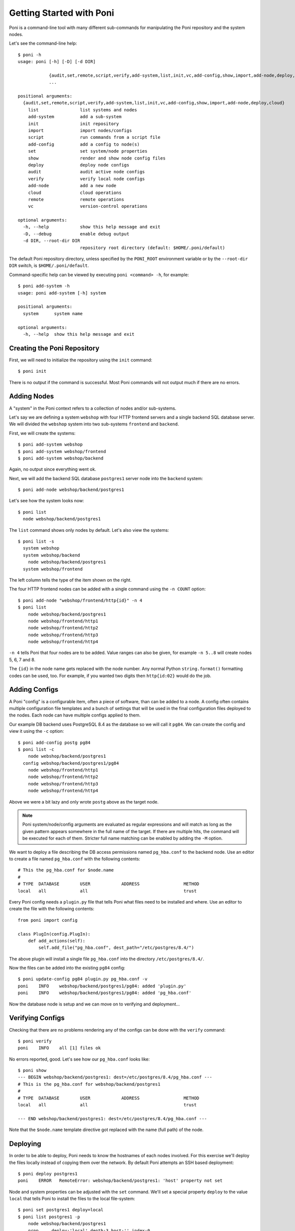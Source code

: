 Getting Started with Poni
=========================
Poni is a command-line tool with many different sub-commands for manipulating the
Poni repository and the system nodes.

Let's see the command-line help::

  $ poni -h
  usage: poni [-h] [-D] [-d DIR]

              {audit,set,remote,script,verify,add-system,list,init,vc,add-config,show,import,add-node,deploy,cloud}
              ...

  positional arguments:
    {audit,set,remote,script,verify,add-system,list,init,vc,add-config,show,import,add-node,deploy,cloud}
      list                list systems and nodes
      add-system          add a sub-system
      init                init repository
      import              import nodes/configs
      script              run commands from a script file
      add-config          add a config to node(s)
      set                 set system/node properties
      show                render and show node config files
      deploy              deploy node configs
      audit               audit active node configs
      verify              verify local node configs
      add-node            add a new node
      cloud               cloud operations
      remote              remote operations
      vc                  version-control operations

  optional arguments:
    -h, --help            show this help message and exit
    -D, --debug           enable debug output
    -d DIR, --root-dir DIR
                          repository root directory (default: $HOME/.poni/default)


The default Poni repository directory, unless specified by the ``PONI_ROOT`` environment
variable or by the ``--root-dir DIR`` switch, is ``$HOME/.poni/default``.

Command-specific help can be viewed by executing ``poni <command> -h``, for example::

  $ poni add-system -h
  usage: poni add-system [-h] system

  positional arguments:
    system      system name

  optional arguments:
    -h, --help  show this help message and exit

Creating the Poni Repository
----------------------------
First, we will need to initialize the repository using the ``init`` command::

  $ poni init

There is no output if the command is successful. Most Poni commands will not output much
if there are no errors.

Adding Nodes
------------
A "system" in the Poni context refers to a collection of nodes and/or sub-systems.

Let's say we are defining a system ``webshop`` with four HTTP frontend servers and a
single backend SQL database server. We will divided the ``webshop`` system into two
sub-systems ``frontend`` and ``backend``.

First, we will create the systems::

  $ poni add-system webshop
  $ poni add-system webshop/frontend
  $ poni add-system webshop/backend

Again, no output since everything went ok.

Next, we will add the backend SQL database ``postgres1`` server node into the
``backend`` system::

  $ poni add-node webshop/backend/postgres1

Let's see how the system looks now::

  $ poni list
    node webshop/backend/postgres1

The ``list`` command shows only nodes by default. Let's also view the systems::

  $ poni list -s
    system webshop
    system webshop/backend
      node webshop/backend/postgres1
    system webshop/frontend

The left column tells the type of the item shown on the right.

The four HTTP frontend nodes can be added with a single command using the ``-n COUNT``
option::


  $ poni add-node "webshop/frontend/http{id}" -n 4
  $ poni list
      node webshop/backend/postgres1
      node webshop/frontend/http1
      node webshop/frontend/http2
      node webshop/frontend/http3
      node webshop/frontend/http4

``-n 4`` tells Poni that four nodes are to be added. Value ranges can also be given, for
example ``-n 5..8`` will create nodes 5, 6, 7 and 8.

The ``{id}`` in the node name gets replaced with the node number. Any normal Python
``string.format()`` formatting codes can be used, too. For example, if you wanted two
digits then ``http{id:02}`` would do the job.

Adding Configs
--------------
A Poni "config" is a configurable item, often a piece of software, than can be added to
a node. A config often contains multiple configuration file templates and a bunch of
settings that will be used in the final configuration files deployed to the nodes. Each
node can have multiple configs applied to them.

Our example DB backend uses PostgreSQL 8.4 as the database  so we will call it ``pg84``.
We can create the config and view it using the ``-c`` option::

  $ poni add-config postg pg84
  $ poni list -c
      node webshop/backend/postgres1
    config webshop/backend/postgres1/pg84
      node webshop/frontend/http1
      node webshop/frontend/http2
      node webshop/frontend/http3
      node webshop/frontend/http4

Above we were a bit lazy and only wrote ``postg`` above as the target node.

.. note::
  Poni system/node/config arguments are evaluated as regular expressions and will match
  as long as the given pattern appears somewhere in the full name of the target. If there
  are multiple hits, the command will be executed for each of them. Stricter full name
  matching can be enabled by adding the ``-M`` option.

We want to deploy a file describing the DB access permissions named ``pg_hba.conf`` to
the backend node. Use an editor to create a file named ``pg_hba.conf`` with the following contents::

  # This the pg_hba.conf for $node.name
  #
  # TYPE  DATABASE        USER            ADDRESS                 METHOD
  local   all             all                                     trust

Every Poni config needs a ``plugin.py`` file that tells Poni what files need to be
installed and where. Use an editor to create the file with the following contents::

  from poni import config

  class PlugIn(config.PlugIn):
      def add_actions(self):
          self.add_file("pg_hba.conf", dest_path="/etc/postgres/8.4/")

The above plugin will install a single file ``pg_hba.conf`` into the directory
``/etc/postgres/8.4/``.

Now the files can be added into the existing ``pg84`` config::

  $ poni update-config pg84 plugin.py pg_hba.conf -v
  poni    INFO    webshop/backend/postgres1/pg84: added 'plugin.py'
  poni    INFO    webshop/backend/postgres1/pg84: added 'pg_hba.conf'

Now the database node is setup and we can move on to verifying and deployment...

Verifying Configs
-----------------
Checking that there are no problems rendering any of the configs can be done with the
``verify`` command::

  $ poni verify
  poni    INFO    all [1] files ok

No errors reported, good. Let's see how our ``pg_hba.conf`` looks like::

  $ poni show
  --- BEGIN webshop/backend/postgres1: dest=/etc/postgres/8.4/pg_hba.conf ---
  # This is the pg_hba.conf for webshop/backend/postgres1
  #
  # TYPE  DATABASE        USER            ADDRESS                 METHOD
  local   all             all                                     trust

  --- END webshop/backend/postgres1: dest=/etc/postgres/8.4/pg_hba.conf ---

Note that the ``$node.name`` template directive got replaced with the name (full path)
of the node.

Deploying
---------
In order to be able to deploy, Poni needs to know the hostnames of each nodes involved.
For this exercise we'll deploy the files locally instead of copying them over the
network. By default Poni attempts an SSH based deployment::

  $ poni deploy postgres1
  poni    ERROR   RemoteError: webshop/backend/postgres1: 'host' property not set

Node and system properties can be adjusted with the ``set`` command. We'll set a special
property ``deploy`` to the value ``local`` that tells Poni to install the files to the
local file-system::

  $ poni set postgres1 deploy=local
  $ poni list postgres1 -p
      node webshop/backend/postgres1
      prop     deploy:'local' depth:3 host:'' index:0

The ``list`` option ``-p`` shows node and system properties. In addition to ``host`` there
are a couple of automatically set properties ``depth`` (how deep is the node in the
system hierarchy) and ``index`` (tells the location of the node within its sub-system).

Now deployment can be completed and we'll override the target directory for this exercise
using the ``--path-prefix`` argument::

  $ poni deploy postgres1 --path-prefix=/tmp
  manager INFO       WROTE webshop/backend/postgres1: /tmp/etc/postgres/8.4/pg_hba.conf
  $ cat /tmp/etc/postgres/8.4/pg_hba.conf
  # This is the pg_hba.conf for webshop/backend/postgres1
  # TYPE  DATABASE        USER            ADDRESS                 METHOD
  local   all             all                                     trust

Auditing
--------
Checking that the deployed configuration is still up-to-date and intact is simple::

  $ poni audit --path-prefix=/tmp
  manager INFO          OK webshop/backend/postgres1: /tmp/etc/postgres/8.4/pg_hba.conf

Let's see what happens if the file is changed::

  $ echo hello >> /tmp/etc/postgres/8.4/pg_hba.conf
  $ poni audit --path-prefix=/tmp
  manager WARNING  DIFFERS webshop/backend/postgres1: /tmp/etc/postgres/8.4/pg_hba.conf

The difference to the proper contents can be viewed by adding the ``--diff`` argument::

  $ poni audit --path-prefix=/tmp --diff
  manager WARNING  DIFFERS webshop/backend/postgres1: /tmp/etc/postgres/8.4/pg_hba.conf
  --- config TODO:mtime
  +++ active 2010-12-04 21:21:58
  @@ -1,3 +1,4 @@
   # This is the pg_hba.conf for webshop/backend/postgres1
   # TYPE  DATABASE        USER            ADDRESS                 METHOD
   local   all             all                                     trust
  +hello

To repair the file, simply run the ``deploy`` command again::

  $ poni deploy postgres1 --path-prefix=/tmp
  manager INFO       WROTE webshop/backend/postgres1: /tmp/etc/postgres/8.4/pg_hba.conf
  $ poni audit --path-prefix=/tmp --diff
  manager INFO          OK webshop/backend/postgres1: /tmp/etc/postgres/8.4/pg_hba.conf

